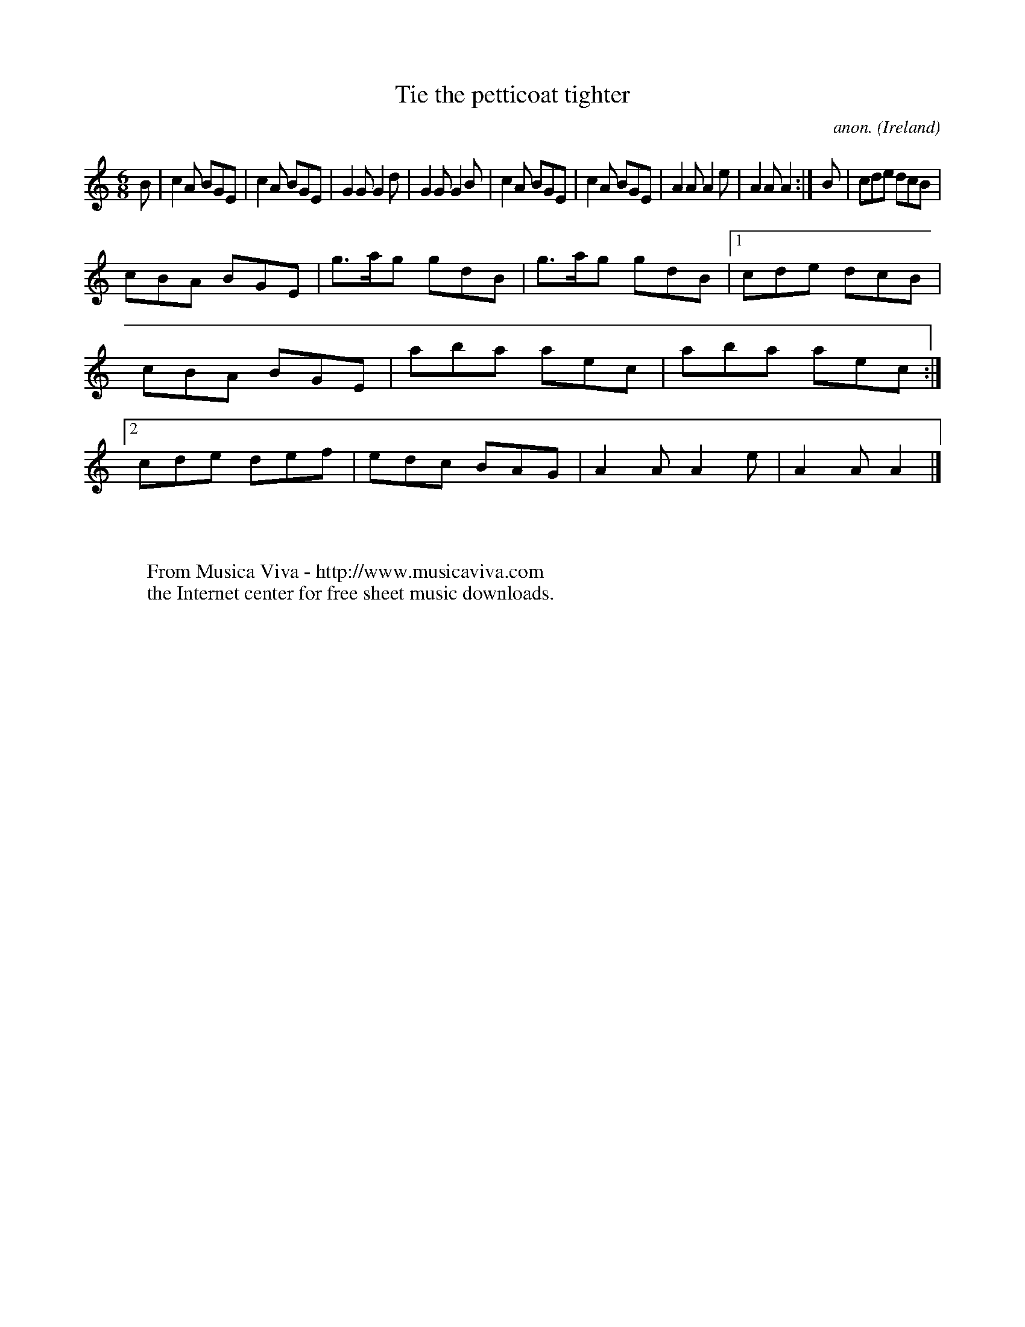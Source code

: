 X:371
T:Tie the petticoat tighter
C:anon.
O:Ireland
B:Francis O'Neill: "The Dance Music of Ireland" (1907) no. 371
R:Single jig
Z:Transcribed by Frank Nordberg - http://www.musicaviva.com
F:http://www.musicaviva.com/abc/tunes/ireland/oneill-1001/0371/oneill-1001-0371-1.abc
M:6/8
L:1/8
K:Am
B|c2A BGE|c2A BGE|G2G G2d|G2G G2B|c2A BGE|c2A BGE|A2A A2e|A2A A2:|B|cde dcB|
cBA BGE|g>ag gdB|g>ag gdB|[1cde dcB|cBA BGE|aba aec|aba aec:|[2cde def|edc BAG|A2A A2e|A2A A2|]
W:
W:
W:  From Musica Viva - http://www.musicaviva.com
W:  the Internet center for free sheet music downloads.
